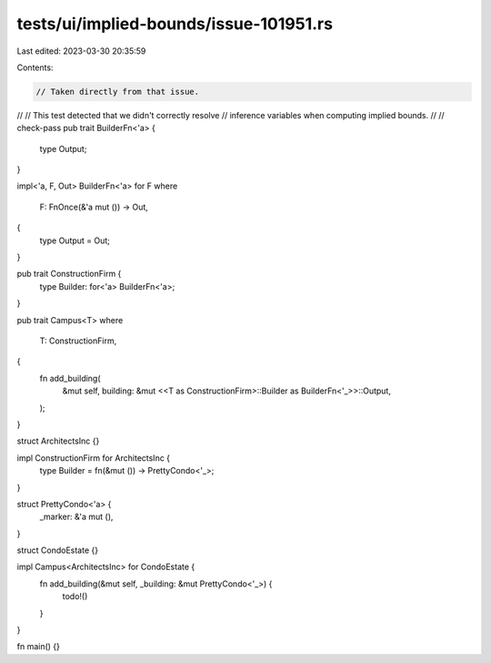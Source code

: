 tests/ui/implied-bounds/issue-101951.rs
=======================================

Last edited: 2023-03-30 20:35:59

Contents:

.. code-block:: rs

    // Taken directly from that issue.
//
// This test detected that we didn't correctly resolve
// inference variables when computing implied bounds.
//
// check-pass
pub trait BuilderFn<'a> {
    type Output;
}

impl<'a, F, Out> BuilderFn<'a> for F
where
    F: FnOnce(&'a mut ()) -> Out,
{
    type Output = Out;
}

pub trait ConstructionFirm {
    type Builder: for<'a> BuilderFn<'a>;
}

pub trait Campus<T>
where
    T: ConstructionFirm,
{
    fn add_building(
        &mut self,
        building: &mut <<T as ConstructionFirm>::Builder as BuilderFn<'_>>::Output,
    );
}

struct ArchitectsInc {}

impl ConstructionFirm for ArchitectsInc {
    type Builder = fn(&mut ()) -> PrettyCondo<'_>;
}

struct PrettyCondo<'a> {
    _marker: &'a mut (),
}

struct CondoEstate {}

impl Campus<ArchitectsInc> for CondoEstate {
    fn add_building(&mut self, _building: &mut PrettyCondo<'_>) {
        todo!()
    }
}

fn main() {}


